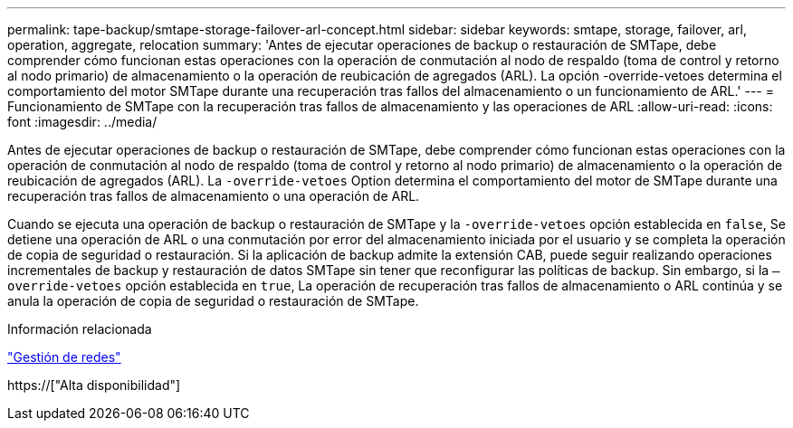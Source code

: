 ---
permalink: tape-backup/smtape-storage-failover-arl-concept.html 
sidebar: sidebar 
keywords: smtape, storage, failover, arl, operation, aggregate, relocation 
summary: 'Antes de ejecutar operaciones de backup o restauración de SMTape, debe comprender cómo funcionan estas operaciones con la operación de conmutación al nodo de respaldo (toma de control y retorno al nodo primario) de almacenamiento o la operación de reubicación de agregados (ARL). La opción -override-vetoes determina el comportamiento del motor SMTape durante una recuperación tras fallos del almacenamiento o un funcionamiento de ARL.' 
---
= Funcionamiento de SMTape con la recuperación tras fallos de almacenamiento y las operaciones de ARL
:allow-uri-read: 
:icons: font
:imagesdir: ../media/


[role="lead"]
Antes de ejecutar operaciones de backup o restauración de SMTape, debe comprender cómo funcionan estas operaciones con la operación de conmutación al nodo de respaldo (toma de control y retorno al nodo primario) de almacenamiento o la operación de reubicación de agregados (ARL). La `-override-vetoes` Option determina el comportamiento del motor de SMTape durante una recuperación tras fallos de almacenamiento o una operación de ARL.

Cuando se ejecuta una operación de backup o restauración de SMTape y la `-override-vetoes` opción establecida en `false`, Se detiene una operación de ARL o una conmutación por error del almacenamiento iniciada por el usuario y se completa la operación de copia de seguridad o restauración. Si la aplicación de backup admite la extensión CAB, puede seguir realizando operaciones incrementales de backup y restauración de datos SMTape sin tener que reconfigurar las políticas de backup. Sin embargo, si la `–override-vetoes` opción establecida en `true`, La operación de recuperación tras fallos de almacenamiento o ARL continúa y se anula la operación de copia de seguridad o restauración de SMTape.

.Información relacionada
link:../networking/index.html["Gestión de redes"]

https://["Alta disponibilidad"]
